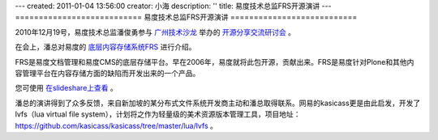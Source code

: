 ---
created: 2011-01-04 13:56:00
creator: 小海
description: ''
title: 易度技术总监FRS开源演讲
---
===========================
易度技术总监FRS开源演讲
===========================

2010年12月19号，易度技术总监潘俊勇参与 `广州技术沙龙 <http://www.techparty.org>`__ 举办的 `开源分享交流研讨会 <http://techparty.org/2010/12/26/2010-12-mini-salon/>`__ 。

在会上，潘总对易度的 `底层内容存储系统FRS <http://opensource.everydo.com/frs>`__ 进行介绍。

.. image:: http://pic.yupoo.com/techparty/AI9Sr8EE/medium.jpg

FRS是易度文档管理和易度CMS的底层存储平台。早在2006年，易度就将此包开源，贡献出来。FRS是易度针对Plone和其他内容管理平台在内容存储方面的缺陷而开发出来的一个产品。

您可使用 `在slideshare上查看 <http://www.slideshare.net/panjunyong/frs>`__ 。

潘总的演讲得到了众多反馈，来自新加坡的某分布式文件系统开发商主动和潘总取得联系。网易的kasicass更是由此启发，开发了 lvfs（lua virtual file system），计划将之作为轻量级的美术资源版本管理工具，项目地址：https://github.com/kasicass/kasicass/tree/master/lua/lvfs 。

